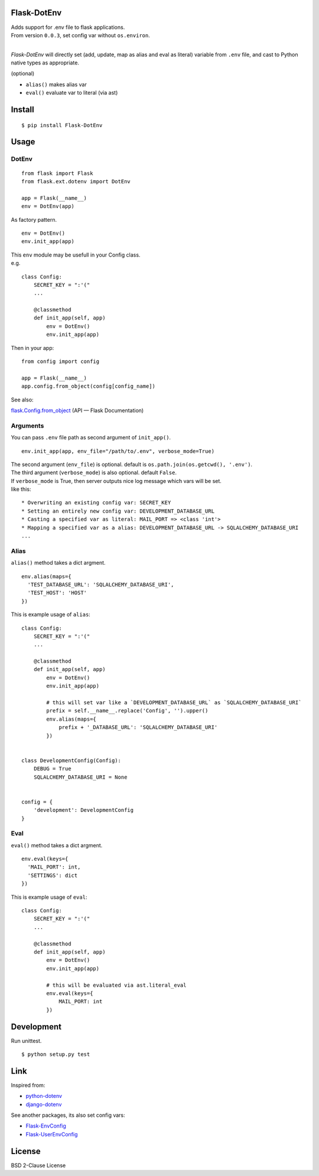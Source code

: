 Flask-DotEnv
------------

.. image:: https://travis-ci.org/grauwoelfchen/flask-dotenv.svg?branch=master
    :target: https://travis-ci.org/grauwoelfchen/flask-dotenv

.. image:: https://img.shields.io/pypi/v/Flask-Dotenv.svg
    :target: https://pypi.python.org/pypi/Flask-Dotenv/

| Adds support for .env file to flask applications.
| From version ``0.0.3``, set config var without ``os.environ``.
|


`Flask-DotEnv` will directly set (add, update, map as alias and eval as literal) variable from ``.env`` file,
and cast to Python native types as appropriate.

(optional)

* ``alias()`` makes alias var
* ``eval()`` evaluate var to literal (via ast)


Install
-------

::

    $ pip install Flask-DotEnv



Usage
-----

**********
DotEnv
**********

::

    from flask import Flask
    from flask.ext.dotenv import DotEnv

    app = Flask(__name__)
    env = DotEnv(app)

As factory pattern.

::

    env = DotEnv()
    env.init_app(app)

| This ``env`` module may be usefull in your Config class.
| e.g.

::

    class Config:
        SECRET_KEY = ":'("
        ...

        @classmethod
        def init_app(self, app)
            env = DotEnv()
            env.init_app(app)

Then in your app:

::

    from config import config

    app = Flask(__name__)
    app.config.from_object(config[config_name])

See also:

`flask.Config.from_object <http://flask.pocoo.org/docs/0.10/api/#flask.Config.from_object>`_ (API — Flask Documentation)

**********
Arguments
**********

You can pass ``.env`` file path as second argument of ``init_app()``.

::

    env.init_app(app, env_file="/path/to/.env", verbose_mode=True)

| The second argument (``env_file``) is optional. default is ``os.path.join(os.getcwd(), '.env')``.
| The third argument (``verbose_mode``) is also optional. default ``False``.

| If ``verbose_mode`` is True, then server outputs nice log message which vars will be set.
| like this:

::

    * Overwriting an existing config var: SECRET_KEY
    * Setting an entirely new config var: DEVELOPMENT_DATABASE_URL
    * Casting a specified var as literal: MAIL_PORT => <class 'int'>
    * Mapping a specified var as a alias: DEVELOPMENT_DATABASE_URL -> SQLALCHEMY_DATABASE_URI
    ...

**********
Alias
**********

``alias()`` method takes a dict argment.

::

    env.alias(maps={
      'TEST_DATABASE_URL': 'SQLALCHEMY_DATABASE_URI',
      'TEST_HOST': 'HOST'
    })

This is example usage of ``alias``:

::

    class Config:
        SECRET_KEY = ":'("
        ...

        @classmethod
        def init_app(self, app)
            env = DotEnv()
            env.init_app(app)

            # this will set var like a `DEVELOPMENT_DATABASE_URL` as `SQLALCHEMY_DATABASE_URI`
            prefix = self.__name__.replace('Config', '').upper()
            env.alias(maps={
                prefix + '_DATABASE_URL': 'SQLALCHEMY_DATABASE_URI'
            })


    class DevelopmentConfig(Config):
        DEBUG = True
        SQLALCHEMY_DATABASE_URI = None


    config = {
        'development': DevelopmentConfig
    }


**********
Eval
**********

``eval()`` method takes a dict argment.

::

    env.eval(keys={
      'MAIL_PORT': int,
      'SETTINGS': dict
    })

This is example usage of ``eval``:

::

    class Config:
        SECRET_KEY = ":'("
        ...

        @classmethod
        def init_app(self, app)
            env = DotEnv()
            env.init_app(app)

            # this will be evaluated via ast.literal_eval
            env.eval(keys={
                MAIL_PORT: int
            })


Development
-----------

Run unittest.

::

    $ python setup.py test



Link
----

Inspired from:

* `python-dotenv`_
* `django-dotenv`_

See another packages, its also set config vars:

* `Flask-EnvConfig`_
* `Flask-UserEnvConfig`_


License
-------

BSD 2-Clause License


.. _python-dotenv: https://github.com/theskumar/python-dotenv
.. _django-dotenv: https://github.com/jpadilla/django-dotenv
.. _Flask-EnvConfig: https://bitbucket.org/romabysen/flask-envconfig
.. _Flask-UserEnvConfig: https://github.com/caustin/flask-userenvconfig
